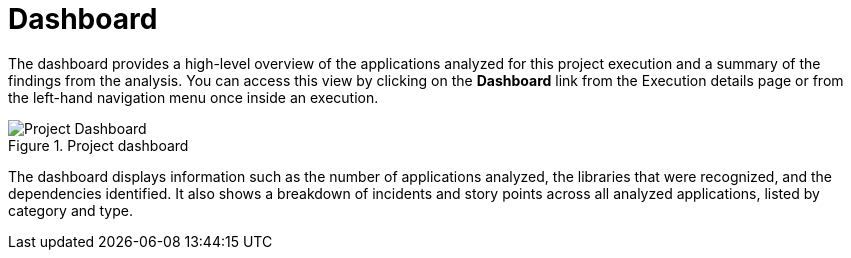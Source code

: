 // Module included in the following assemblies:
// * docs/web-console-guide/master.adoc
[id='report_project_dashboard_{context}']
= Dashboard
// = Project Dashboard

The dashboard provides a high-level overview of the applications analyzed for this project execution and a summary of the findings from the analysis. You can access this view by clicking on the *Dashboard* link from the Execution details page or from the left-hand navigation menu once inside an execution.

.Project dashboard
image::error.png[Project Dashboard]

The dashboard displays information such as the number of applications analyzed, the libraries that were recognized, and the dependencies identified. It also shows a breakdown of incidents and story points across all analyzed applications, listed by category and type.
